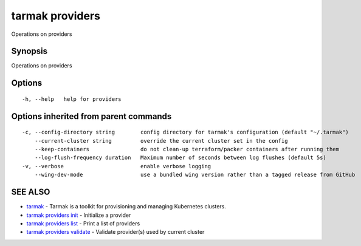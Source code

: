 .. _tarmak_providers:

tarmak providers
----------------

Operations on providers

Synopsis
~~~~~~~~


Operations on providers

Options
~~~~~~~

::

  -h, --help   help for providers

Options inherited from parent commands
~~~~~~~~~~~~~~~~~~~~~~~~~~~~~~~~~~~~~~

::

  -c, --config-directory string        config directory for tarmak's configuration (default "~/.tarmak")
      --current-cluster string         override the current cluster set in the config
      --keep-containers                do not clean-up terraform/packer containers after running them
      --log-flush-frequency duration   Maximum number of seconds between log flushes (default 5s)
  -v, --verbose                        enable verbose logging
      --wing-dev-mode                  use a bundled wing version rather than a tagged release from GitHub

SEE ALSO
~~~~~~~~

* `tarmak <tarmak.rst>`_ 	 - Tarmak is a toolkit for provisioning and managing Kubernetes clusters.
* `tarmak providers init <tarmak_providers_init.rst>`_ 	 - Initialize a provider
* `tarmak providers list <tarmak_providers_list.rst>`_ 	 - Print a list of providers
* `tarmak providers validate <tarmak_providers_validate.rst>`_ 	 - Validate provider(s) used by current cluster

